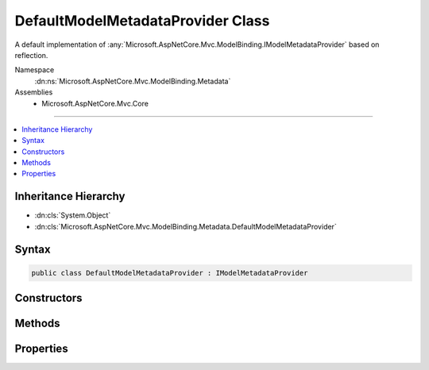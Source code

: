 

DefaultModelMetadataProvider Class
==================================






A default implementation of :any:`Microsoft.AspNetCore.Mvc.ModelBinding.IModelMetadataProvider` based on reflection.


Namespace
    :dn:ns:`Microsoft.AspNetCore.Mvc.ModelBinding.Metadata`
Assemblies
    * Microsoft.AspNetCore.Mvc.Core

----

.. contents::
   :local:



Inheritance Hierarchy
---------------------


* :dn:cls:`System.Object`
* :dn:cls:`Microsoft.AspNetCore.Mvc.ModelBinding.Metadata.DefaultModelMetadataProvider`








Syntax
------

.. code-block:: csharp

    public class DefaultModelMetadataProvider : IModelMetadataProvider








.. dn:class:: Microsoft.AspNetCore.Mvc.ModelBinding.Metadata.DefaultModelMetadataProvider
    :hidden:

.. dn:class:: Microsoft.AspNetCore.Mvc.ModelBinding.Metadata.DefaultModelMetadataProvider

Constructors
------------

.. dn:class:: Microsoft.AspNetCore.Mvc.ModelBinding.Metadata.DefaultModelMetadataProvider
    :noindex:
    :hidden:

    
    .. dn:constructor:: Microsoft.AspNetCore.Mvc.ModelBinding.Metadata.DefaultModelMetadataProvider.DefaultModelMetadataProvider(Microsoft.AspNetCore.Mvc.ModelBinding.Metadata.ICompositeMetadataDetailsProvider)
    
        
    
        
        Creates a new :any:`Microsoft.AspNetCore.Mvc.ModelBinding.Metadata.DefaultModelMetadataProvider`\.
    
        
    
        
        :param detailsProvider: The :any:`Microsoft.AspNetCore.Mvc.ModelBinding.Metadata.ICompositeMetadataDetailsProvider`\.
        
        :type detailsProvider: Microsoft.AspNetCore.Mvc.ModelBinding.Metadata.ICompositeMetadataDetailsProvider
    
        
        .. code-block:: csharp
    
            public DefaultModelMetadataProvider(ICompositeMetadataDetailsProvider detailsProvider)
    

Methods
-------

.. dn:class:: Microsoft.AspNetCore.Mvc.ModelBinding.Metadata.DefaultModelMetadataProvider
    :noindex:
    :hidden:

    
    .. dn:method:: Microsoft.AspNetCore.Mvc.ModelBinding.Metadata.DefaultModelMetadataProvider.CreateModelMetadata(Microsoft.AspNetCore.Mvc.ModelBinding.Metadata.DefaultMetadataDetails)
    
        
    
        
        Creates a new :any:`Microsoft.AspNetCore.Mvc.ModelBinding.ModelMetadata` from a :any:`Microsoft.AspNetCore.Mvc.ModelBinding.Metadata.DefaultMetadataDetails`\.
    
        
    
        
        :param entry: The :any:`Microsoft.AspNetCore.Mvc.ModelBinding.Metadata.DefaultMetadataDetails` entry with cached data.
        
        :type entry: Microsoft.AspNetCore.Mvc.ModelBinding.Metadata.DefaultMetadataDetails
        :rtype: Microsoft.AspNetCore.Mvc.ModelBinding.ModelMetadata
        :return: A new :any:`Microsoft.AspNetCore.Mvc.ModelBinding.ModelMetadata` instance.
    
        
        .. code-block:: csharp
    
            protected virtual ModelMetadata CreateModelMetadata(DefaultMetadataDetails entry)
    
    .. dn:method:: Microsoft.AspNetCore.Mvc.ModelBinding.Metadata.DefaultModelMetadataProvider.CreatePropertyDetails(Microsoft.AspNetCore.Mvc.ModelBinding.Metadata.ModelMetadataIdentity)
    
        
    
        
        Creates the :any:`Microsoft.AspNetCore.Mvc.ModelBinding.Metadata.DefaultMetadataDetails` entries for the properties of a model 
        :any:`System.Type`\.
    
        
    
        
        :param key: 
            The :any:`Microsoft.AspNetCore.Mvc.ModelBinding.Metadata.ModelMetadataIdentity` identifying the model :any:`System.Type`\.
        
        :type key: Microsoft.AspNetCore.Mvc.ModelBinding.Metadata.ModelMetadataIdentity
        :rtype: Microsoft.AspNetCore.Mvc.ModelBinding.Metadata.DefaultMetadataDetails<Microsoft.AspNetCore.Mvc.ModelBinding.Metadata.DefaultMetadataDetails>[]
        :return: A details object for each property of the model :any:`System.Type`\.
    
        
        .. code-block:: csharp
    
            protected virtual DefaultMetadataDetails[] CreatePropertyDetails(ModelMetadataIdentity key)
    
    .. dn:method:: Microsoft.AspNetCore.Mvc.ModelBinding.Metadata.DefaultModelMetadataProvider.CreateTypeDetails(Microsoft.AspNetCore.Mvc.ModelBinding.Metadata.ModelMetadataIdentity)
    
        
    
        
        Creates the :any:`Microsoft.AspNetCore.Mvc.ModelBinding.Metadata.DefaultMetadataDetails` entry for a model :any:`System.Type`\.
    
        
    
        
        :param key: 
            The :any:`Microsoft.AspNetCore.Mvc.ModelBinding.Metadata.ModelMetadataIdentity` identifying the model :any:`System.Type`\.
        
        :type key: Microsoft.AspNetCore.Mvc.ModelBinding.Metadata.ModelMetadataIdentity
        :rtype: Microsoft.AspNetCore.Mvc.ModelBinding.Metadata.DefaultMetadataDetails
        :return: A details object for the model :any:`System.Type`\.
    
        
        .. code-block:: csharp
    
            protected virtual DefaultMetadataDetails CreateTypeDetails(ModelMetadataIdentity key)
    
    .. dn:method:: Microsoft.AspNetCore.Mvc.ModelBinding.Metadata.DefaultModelMetadataProvider.GetMetadataForProperties(System.Type)
    
        
    
        
        :type modelType: System.Type
        :rtype: System.Collections.Generic.IEnumerable<System.Collections.Generic.IEnumerable`1>{Microsoft.AspNetCore.Mvc.ModelBinding.ModelMetadata<Microsoft.AspNetCore.Mvc.ModelBinding.ModelMetadata>}
    
        
        .. code-block:: csharp
    
            public virtual IEnumerable<ModelMetadata> GetMetadataForProperties(Type modelType)
    
    .. dn:method:: Microsoft.AspNetCore.Mvc.ModelBinding.Metadata.DefaultModelMetadataProvider.GetMetadataForType(System.Type)
    
        
    
        
        :type modelType: System.Type
        :rtype: Microsoft.AspNetCore.Mvc.ModelBinding.ModelMetadata
    
        
        .. code-block:: csharp
    
            public virtual ModelMetadata GetMetadataForType(Type modelType)
    

Properties
----------

.. dn:class:: Microsoft.AspNetCore.Mvc.ModelBinding.Metadata.DefaultModelMetadataProvider
    :noindex:
    :hidden:

    
    .. dn:property:: Microsoft.AspNetCore.Mvc.ModelBinding.Metadata.DefaultModelMetadataProvider.DetailsProvider
    
        
    
        
        Gets the :any:`Microsoft.AspNetCore.Mvc.ModelBinding.Metadata.ICompositeMetadataDetailsProvider`\.
    
        
        :rtype: Microsoft.AspNetCore.Mvc.ModelBinding.Metadata.ICompositeMetadataDetailsProvider
    
        
        .. code-block:: csharp
    
            protected ICompositeMetadataDetailsProvider DetailsProvider { get; }
    

